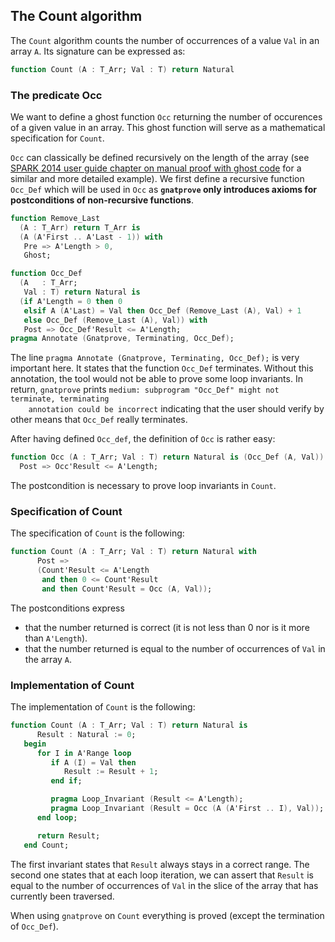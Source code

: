 #+EXPORT_FILE_NAME: ../../../non-mutating/Count.org
#+OPTIONS: author:nil title:nil toc:nil

** The Count algorithm

   The ~Count~ algorithm counts the number of occurrences of a value
   ~Val~ in an array ~A~. Its signature can be expressed as:

   #+BEGIN_SRC ada
     function Count (A : T_Arr; Val : T) return Natural
   #+END_SRC

*** The predicate Occ

    We want to define a ghost function ~Occ~ returning the number of
    occurences of a given value in an array. This ghost function will
    serve as a mathematical specification for ~Count~.

    ~Occ~ can classically be defined recursively on the length of the
    array (see [[http://docs.adacore.com/spark2014-docs/html/ug/gnatprove_by_example/manual_proof.html#manual-proof-using-ghost-code][SPARK 2014 user guide chapter on manual proof with
    ghost code]] for a similar and more detailed example). We first
    define a recursive function ~Occ_Def~ which will be used in ~Occ~
    as *~gnatprove~ only introduces axioms for postconditions of
    non-recursive functions*.

    #+BEGIN_SRC ada
      function Remove_Last
        (A : T_Arr) return T_Arr is
        (A (A'First .. A'Last - 1)) with
         Pre => A'Length > 0,
         Ghost;

      function Occ_Def
        (A   : T_Arr;
         Val : T) return Natural is
        (if A'Length = 0 then 0
         elsif A (A'Last) = Val then Occ_Def (Remove_Last (A), Val) + 1
         else Occ_Def (Remove_Last (A), Val)) with
         Post => Occ_Def'Result <= A'Length;
      pragma Annotate (Gnatprove, Terminating, Occ_Def);
    #+END_SRC

    The line ~pragma Annotate (Gnatprove, Terminating, Occ_Def);~ is
    very important here. It states that the function ~Occ_Def~
    terminates. Without this annotation, the tool would not be able to
    prove some loop invariants. In return, ~gnatprove~ prints
    ~medium: subprogram "Occ_Def" might not terminate, terminating
    annotation could be incorrect~ indicating that the user should
    verify by other means that ~Occ_Def~ really terminates.

    After having defined ~Occ_def~, the definition of ~Occ~ is rather
    easy:

    #+BEGIN_SRC ada
      function Occ (A : T_Arr; Val : T) return Natural is (Occ_Def (A, Val)) with
        Post => Occ'Result <= A'Length;
    #+END_SRC

    The postcondition is necessary to prove loop invariants in
    ~Count~.

*** Specification of Count

    The specification of ~Count~ is the following:

    #+BEGIN_SRC ada
      function Count (A : T_Arr; Val : T) return Natural with
            Post =>
            (Count'Result <= A'Length
             and then 0 <= Count'Result
             and then Count'Result = Occ (A, Val));
    #+END_SRC

    The postconditions express
      - that the number returned is correct (it is not less than 0 nor
        is it more than ~A'Length~).
      - that the number returned is equal to the number of occurrences
        of ~Val~ in the array ~A~.

*** Implementation of Count

    The implementation of ~Count~ is the following:

    #+BEGIN_SRC ada
      function Count (A : T_Arr; Val : T) return Natural is
            Result : Natural := 0;
         begin
            for I in A'Range loop
               if A (I) = Val then
                  Result := Result + 1;
               end if;

               pragma Loop_Invariant (Result <= A'Length);
               pragma Loop_Invariant (Result = Occ (A (A'First .. I), Val));
            end loop;

            return Result;
         end Count;
    #+END_SRC

    The first invariant states that ~Result~ always stays in a correct
    range. The second one states that at each loop iteration, we can
    assert that ~Result~ is equal to the number of occurrences of
    ~Val~ in the slice of the array that has currently been traversed.

    When using ~gnatprove~ on ~Count~ everything is proved (except the
    termination of ~Occ_Def~).

# Local Variables:
# ispell-dictionary : "english"
# End:
